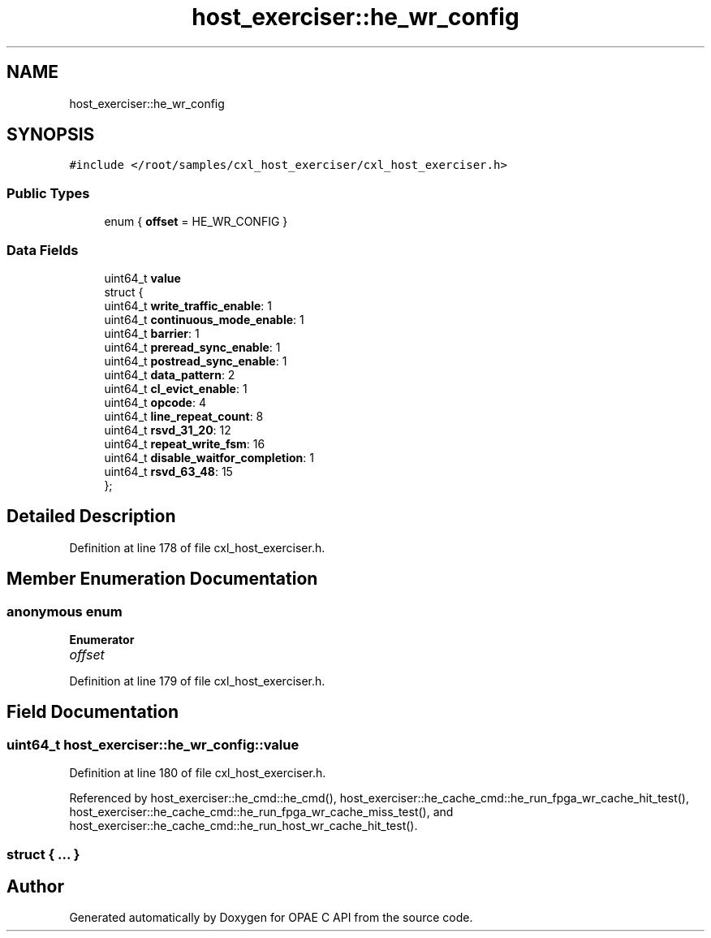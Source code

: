 .TH "host_exerciser::he_wr_config" 3 "Fri Feb 23 2024" "Version -.." "OPAE C API" \" -*- nroff -*-
.ad l
.nh
.SH NAME
host_exerciser::he_wr_config
.SH SYNOPSIS
.br
.PP
.PP
\fC#include </root/samples/cxl_host_exerciser/cxl_host_exerciser\&.h>\fP
.SS "Public Types"

.in +1c
.ti -1c
.RI "enum { \fBoffset\fP = HE_WR_CONFIG }"
.br
.in -1c
.SS "Data Fields"

.in +1c
.ti -1c
.RI "uint64_t \fBvalue\fP"
.br
.ti -1c
.RI "struct {"
.br
.ti -1c
.RI "uint64_t \fBwrite_traffic_enable\fP: 1"
.br
.ti -1c
.RI "uint64_t \fBcontinuous_mode_enable\fP: 1"
.br
.ti -1c
.RI "uint64_t \fBbarrier\fP: 1"
.br
.ti -1c
.RI "uint64_t \fBpreread_sync_enable\fP: 1"
.br
.ti -1c
.RI "uint64_t \fBpostread_sync_enable\fP: 1"
.br
.ti -1c
.RI "uint64_t \fBdata_pattern\fP: 2"
.br
.ti -1c
.RI "uint64_t \fBcl_evict_enable\fP: 1"
.br
.ti -1c
.RI "uint64_t \fBopcode\fP: 4"
.br
.ti -1c
.RI "uint64_t \fBline_repeat_count\fP: 8"
.br
.ti -1c
.RI "uint64_t \fBrsvd_31_20\fP: 12"
.br
.ti -1c
.RI "uint64_t \fBrepeat_write_fsm\fP: 16"
.br
.ti -1c
.RI "uint64_t \fBdisable_waitfor_completion\fP: 1"
.br
.ti -1c
.RI "uint64_t \fBrsvd_63_48\fP: 15"
.br
.ti -1c
.RI "}; "
.br
.in -1c
.SH "Detailed Description"
.PP 
Definition at line 178 of file cxl_host_exerciser\&.h\&.
.SH "Member Enumeration Documentation"
.PP 
.SS "anonymous enum"

.PP
\fBEnumerator\fP
.in +1c
.TP
\fB\fIoffset \fP\fP
.PP
Definition at line 179 of file cxl_host_exerciser\&.h\&.
.SH "Field Documentation"
.PP 
.SS "uint64_t host_exerciser::he_wr_config::value"

.PP
Definition at line 180 of file cxl_host_exerciser\&.h\&.
.PP
Referenced by host_exerciser::he_cmd::he_cmd(), host_exerciser::he_cache_cmd::he_run_fpga_wr_cache_hit_test(), host_exerciser::he_cache_cmd::he_run_fpga_wr_cache_miss_test(), and host_exerciser::he_cache_cmd::he_run_host_wr_cache_hit_test()\&.
.SS "struct { \&.\&.\&. } "


.SH "Author"
.PP 
Generated automatically by Doxygen for OPAE C API from the source code\&.
